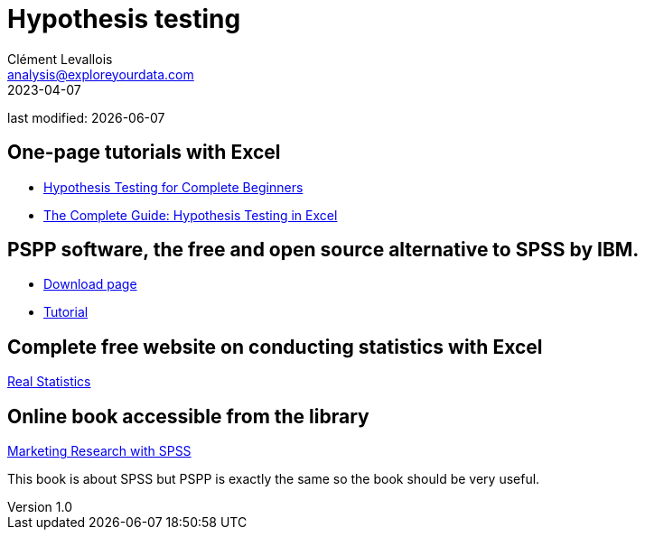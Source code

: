 = Hypothesis testing
Clément Levallois <analysis@exploreyourdata.com>
2023-04-07

last modified: {docdate}

:icons: font
:iconsfont:   font-awesome
:revnumber: 1.0
:example-caption!:
:experimental:
:imagesdir: images

== One-page tutorials with Excel

- https://magnimetrics.com/hypothesis-testing-for-complete-beginners/[Hypothesis Testing for Complete Beginners]
- https://www.statology.org/hypothesis-testing-excel/[The Complete Guide: Hypothesis Testing in Excel]

== PSPP software, the free and open source alternative to SPSS by IBM.
- https://www.gnu.org/software/pspp/get.html[Download page]
- https://www.garyfisk.com/pspp/index.html[Tutorial]


== Complete free website on conducting statistics with Excel
https://real-statistics.com/[Real Statistics]


== Online book accessible from the library
https://library.em-lyon.com/Default/doc/SYRACUSE/541728/marketing-research-with-spss-wim-janssens-et-al[Marketing Research with SPSS]

This book is about SPSS but PSPP is exactly the same so the book should be very useful.